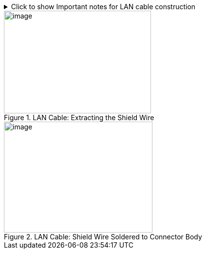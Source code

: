.Click to show Important notes for LAN cable construction
[%collapsible]
====

[IMPORTANT]

========================================

If you are building your own LAN cables, you must use RJ45 connectors with metal bodies. You must ensure that there is conductivity between the bodies of the connectors at each end of the cable. You can do this by extracting the cable's shield wire before attaching the connector to the cable, and then soldering the shield wire to the body of the connector (see the following Figures).

The outer diameter of the LAN cable must be in the range of 0.20" to 0.25" (5.0 to 6.5 mm).

If you are using prefabricated CAT 5e/6 cables with metal-body RJ45 connectors, the shield wires have typically already been connected to each connector body. However, you must still check that there is conductivity between the bodies of the connectors at each end of the cable.

========================================

====

[#f_LAN-Cable-Extracting-the-Shield-Wire]

.LAN Cable: Extracting the Shield Wire

image::ROOT:/IZA800G/image32.png[image,width=302,height=211]

[#f_LAN-Cable-Shield-Wire-Soldered-to-Connector-Body]

.LAN Cable: Shield Wire Soldered to Connector Body

image::ROOT:/IZA800G/image33.png[image,width=305,height=228]
